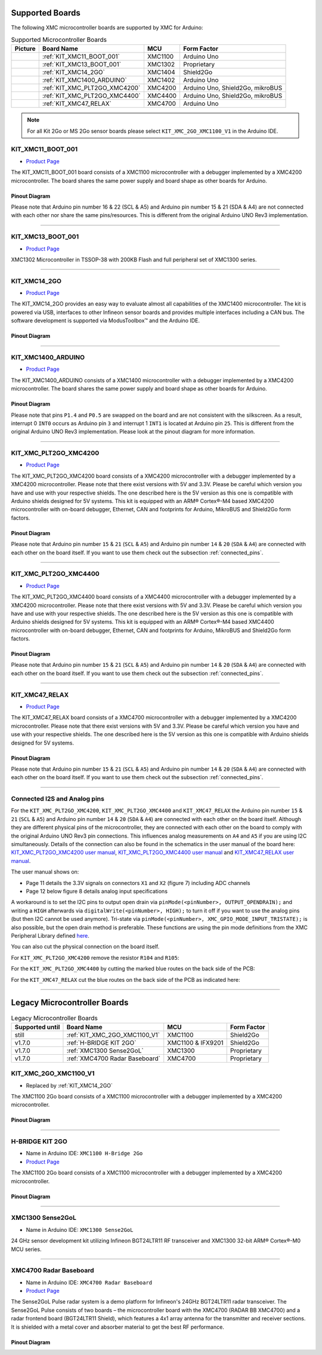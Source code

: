 Supported Boards
================

The following XMC microcontroller boards are supported by XMC for Arduino:

.. list-table:: Supported Microcontroller Boards
   :header-rows: 1

   * - Picture
     - Board Name
     - MCU
     - Form Factor
   * - .. image:: img/KIT_XMC11_BOOT_001.jpg
     - :ref:`KIT_XMC11_BOOT_001`
     - XMC1100
     - Arduino Uno
   * - .. image:: img/KIT_XMC13_BOOT_001.jpg
     - :ref:`KIT_XMC13_BOOT_001`
     - XMC1302
     - Proprietary
   * - .. image:: img/KIT_XMC14_2GO.png
     - :ref:`KIT_XMC14_2GO`
     - XMC1404
     - Shield2Go
   * - .. image:: img/KIT_XMC1400_ARDUINO.jpg
     - :ref:`KIT_XMC1400_ARDUINO`
     - XMC1402
     - Arduino Uno
   * - .. image:: img/KIT_XMC_PLT2GO_XMC4200.jpg
     - :ref:`KIT_XMC_PLT2GO_XMC4200`
     - XMC4200
     - Arduino Uno, Shield2Go, mikroBUS
   * - .. image:: img/KIT_XMC_PLT2GO_XMC4400.jpg
     - :ref:`KIT_XMC_PLT2GO_XMC4400`
     - XMC4400
     - Arduino Uno, Shield2Go, mikroBUS
   * - .. image:: img/KIT_XMC47_RELAX.jpg
     - :ref:`KIT_XMC47_RELAX`
     - XMC4700
     - Arduino Uno

.. note::
    For all Kit 2Go or MS 2Go sensor boards please select ``KIT_XMC_2GO_XMC1100_V1`` in the Arduino IDE.

.. _KIT_XMC11_BOOT_001:

KIT_XMC11_BOOT_001
------------------

* `Product Page <https://www.infineon.com/cms/de/product/evaluation-boards/kit_xmc11_boot_001/>`__

.. image:: img/KIT_XMC11_BOOT_001.jpg
    :width: 400

The KIT_XMC11_BOOT_001 board consists of a XMC1100 microcontroller with a debugger implemented by a XMC4200 microcontroller.
The board shares the same power supply and board shape as other boards for Arduino.

Pinout Diagram
^^^^^^^^^^^^^^
Please note that Arduino pin number 16 & 22 (SCL & A5) and Arduino pin number 15 & 21 (SDA & A4) are not connected with each other 
nor share the same pins/resources. This is different from the original Arduino UNO Rev3 implementation.

.. image:: img/KIT_XMC11_BOOT_001_pinout.png
    :width: 700

-----------------------------------------------------------------------

.. _KIT_XMC13_BOOT_001:

KIT_XMC13_BOOT_001
------------------

* `Product Page <https://www.infineon.com/cms/de/product/evaluation-boards/kit_xmc13_boot_001/>`__

.. image:: img/KIT_XMC13_BOOT_001.jpg
    :width: 400

XMC1302 Microcontroller in TSSOP-38 with 200KB Flash and full peripheral set of XMC1300 series.

-----------------------------------------------------------------------

.. _KIT_XMC14_2GO:

KIT_XMC14_2GO
-------------

* `Product Page <https://www.infineon.com/cms/en/product/evaluation-boards/kit_xmc14_2go/>`__

.. image:: img/KIT_XMC14_2GO.png
    :width: 400

The KIT_XMC14_2GO provides an easy way to evaluate almost all capabilities of the XMC1400 microcontroller. 
The kit is powered via USB, interfaces to other Infineon sensor boards and provides multiple interfaces including a 
CAN bus. The software development is supported via ModusToolbox™ and the Arduino IDE.

Pinout Diagram
^^^^^^^^^^^^^^

.. image:: img/KIT_XMC14_2GO_pinout.svg
    :width: 700

-----------------------------------------------------------------------

.. _KIT_XMC1400_ARDUINO:

KIT_XMC1400_ARDUINO
-------------------

* `Product Page <https://www.infineon.com/cms/en/product/evaluation-boards/kit_xmc1400_arduino/>`__

.. image:: img/KIT_XMC1400_ARDUINO.jpg
    :width: 400

The KIT_XMC1400_ARDUINO consists of a XMC1400 microcontroller with a debugger implemented by a XMC4200 microcontroller.
The board shares the same power supply and board shape as other boards for Arduino.

Pinout Diagram
^^^^^^^^^^^^^^
Please note that pins ``P1.4`` and ``P0.5`` are swapped on the board and are not consistent with the silkscreen. As a result, interrupt 0 ``INT0`` 
occurs as Arduino pin ``3`` and interrupt 1 ``INT1`` is located at Arduino pin ``25``. This is different from the original 
Arduino UNO Rev3 implementation. Please look at the pinout diagram for more information.

.. image:: img/KIT_XMC1400_ARDUINO_pinout.png
    :width: 700

-----------------------------------------------------------------------

.. _KIT_XMC_PLT2GO_XMC4200:

KIT_XMC_PLT2GO_XMC4200
----------------------

* `Product Page <https://www.infineon.com/cms/en/product/evaluation-boards/kit_xmc_plt2go_xmc4200/>`__

.. image:: img/KIT_XMC_PLT2GO_XMC4200.jpg
    :width: 400

The KIT_XMC_PLT2GO_XMC4200 board consists of a XMC4200 microcontroller with a debugger implemented by a XMC4200 microcontroller. 
Please note that there exist versions with 5V and 3.3V. Please be careful which version you have and use with your respective shields. 
The one described here is the 5V version as this one is compatible with Arduino shields designed for 5V systems.
This kit is equipped with an ARM® Cortex®-M4 based XMC4200 microcontroller with on-board debugger, Ethernet, CAN and footprints for Arduino, 
MikroBUS and Shield2Go form factors.

Pinout Diagram
^^^^^^^^^^^^^^
.. image:: img/KIT_XMC_PLT2GO_XMC4200_pinout.png
    :width: 700

Please note that Arduino pin number ``15`` & ``21`` (``SCL`` & ``A5``) and Arduino pin number ``14`` & ``20`` (``SDA`` & ``A4``) are connected with each other 
on the board itself. If you want to use them check out the subsection :ref:`connected_pins`.

-----------------------------------------------------------------------

.. _KIT_XMC_PLT2GO_XMC4400:

KIT_XMC_PLT2GO_XMC4400
----------------------

* `Product Page <https://www.infineon.com/cms/en/product/evaluation-boards/kit_xmc_plt2go_xmc4400/>`__

.. image:: img/KIT_XMC_PLT2GO_XMC4400.jpg
    :width: 400

The KIT_XMC_PLT2GO_XMC4400 board consists of a XMC4400 microcontroller with a debugger implemented by a XMC4200 microcontroller. 
Please note that there exist versions with 5V and 3.3V. Please be careful which version you have and use with your respective shields. 
The one described here is the 5V version as this one is compatible with Arduino shields designed for 5V systems. 
This kit is equipped with an ARM® Cortex®-M4 based XMC4400 microcontroller with on-board debugger, Ethernet, CAN and footprints for Arduino, 
MikroBUS and Shield2Go form factors.

Pinout Diagram
^^^^^^^^^^^^^^
.. image:: img/KIT_XMC_PLT2GO_XMC4400_pinout.png
    :width: 700

Please note that Arduino pin number ``15`` & ``21`` (``SCL`` & ``A5``) and Arduino pin number ``14`` & ``20`` (``SDA`` & ``A4``) are connected with each other 
on the board itself. If you want to use them check out the subsection :ref:`connected_pins`.

-----------------------------------------------------------------------

.. _KIT_XMC47_RELAX:

KIT_XMC47_RELAX
------------------------

* `Product Page <https://www.infineon.com/cms/en/product/evaluation-boards/kit_xmc47_relax_5v_ad_v1/>`__

.. image:: img/KIT_XMC47_RELAX.jpg
    :width: 400

The KIT_XMC47_RELAX board consists of a XMC4700 microcontroller with a debugger implemented by a XMC4200 microcontroller. 
Please note that there exist versions with 5V and 3.3V. 
Please be careful which version you have and use with your respective shields.
The one described here is the 5V version as this one is compatible with Arduino shields designed for 5V systems. 

Pinout Diagram
^^^^^^^^^^^^^^
.. image:: img/KIT_XMC47_RELAX_pinout.png
    :width: 700

Please note that Arduino pin number ``15`` & ``21`` (``SCL`` & ``A5``) and Arduino pin number ``14`` & ``20`` (``SDA`` & ``A4``) are connected with each other 
on the board itself. If you want to use them check out the subsection :ref:`connected_pins`.

-----------------------------------------------------------------------

.. _connected_pins:

Connected I2S and Analog pins
-----------------------------

For the ``KIT_XMC_PLT2GO_XMC4200``, ``KIT_XMC_PLT2GO_XMC4400`` and ``KIT_XMC47_RELAX`` the Arduino pin number ``15`` & ``21`` (``SCL`` & ``A5``) and Arduino 
pin number ``14`` & ``20`` (``SDA`` & ``A4``) are connected with each other on the board itself. Although they are different physical pins of the microcontroller, 
they are connected with each other on the board to comply with the original Arduino UNO Rev3 pin connections. This influences analog measurements on 
``A4`` and ``A5`` if you are using I2C simultaneously. Details of the connection can also be found in the schematics in the user manual of the board here:
`KIT_XMC_PLT2GO_XMC4200 user manual`_, `KIT_XMC_PLT2GO_XMC4400 user manual`_ and `KIT_XMC47_RELAX user manual`_.

The user manual shows on:

* Page 11 details the 3.3V signals on connectors ``X1`` and ``X2`` (figure 7) including ADC channels
* Page 12 below figure 8 details analog input specifications

A workaround is to set the I2C pins to output open drain via ``pinMode(<pinNumber>, OUTPUT_OPENDRAIN);`` and writing a ``HIGH`` afterwards via ``digitalWrite(<pinNumber>, HIGH);`` 
to turn it off if you want to use the analog pins (but then I2C cannot be used anymore). Tri-state via ``pinMode(<pinNumber>, XMC_GPIO_MODE_INPUT_TRISTATE);`` is also possible, 
but the open drain method is preferable. These functions are using the pin mode definitions from the XMC Peripheral Library defined 
`here <https://github.com/Infineon/XMC-for-Arduino/blob/0dcbd5822cb59d12a7bdae776d307fae9c607ed7/cores/xmc_lib/XMCLib/inc/xmc4_gpio.h#L206>`_.

You can also cut the physical connection on the board itself.

For ``KIT_XMC_PLT2GO_XMC4200`` remove the resistor ``R104`` and ``R105``:

.. image:: img/kit_xmc_plt2go_xmc4200_remove_resistors.png
    :width: 300

For the ``KIT_XMC_PLT2GO_XMC4400`` by cutting the marked blue routes on the back side of the PCB:

.. image:: img/kit_xmc_plt2go_xmc4400_cut_routes.png
    :width: 300

For the ``KIT_XMC47_RELAX`` cut the blue routes on the back side of the PCB as indicated here:

.. image:: img/kit_xmc47_relax_cut_routes.jpg
    :width: 300

.. _KIT_XMC_PLT2GO_XMC4200 user manual: https://www.infineon.com/dgdl/Infineon-XMC4200_Platform2Go-UserManual-v01_00-EN.pdf?fileId=5546d4626f229553016f8fca76c12c96
.. _KIT_XMC_PLT2GO_XMC4400 user manual: https://www.infineon.com/dgdl/Infineon-XMC4400_Platform2Go-UserManual-v01_00-EN.pdf?fileId=5546d4626f229553016f8fc159482c94
.. _KIT_XMC47_RELAX user manual: https://www.infineon.com/dgdl/Infineon-Board_User_Manual_XMC4700_XMC4800_Relax_Kit_Series-UM-v01_02-EN.pdf?fileId=5546d46250cc1fdf01513f8e052d07fc

-----------------------------------------------------------------------

Legacy Microcontroller Boards
=============================

.. list-table:: Legacy Microcontroller Boards
   :header-rows: 1

   * - Supported until
     - Board Name
     - MCU
     - Form Factor
   * - still
     - :ref:`KIT_XMC_2GO_XMC1100_V1`
     - XMC1100
     - Shield2Go
   * - v1.7.0
     - :ref:`H-BRIDGE KIT 2GO`
     - XMC1100 & IFX9201
     - Shield2Go
   * - v1.7.0
     - :ref:`XMC1300 Sense2GoL`
     - XMC1300
     - Proprietary
   * - v1.7.0
     - :ref:`XMC4700 Radar Baseboard`
     - XMC4700
     - Proprietary

.. _KIT_XMC_2GO_XMC1100_V1:

KIT_XMC_2GO_XMC1100_V1
----------------------

* Replaced by :ref:`KIT_XMC14_2GO`

The XMC1100 2Go board consists of a XMC1100 microcontroller with a debugger implemented by a XMC4200 microcontroller.

Pinout Diagram
^^^^^^^^^^^^^^

.. image:: img/KIT_XMC_2GO_XMC1100_V1_pinout.png
    :width: 700

-----------------------------------------------------------------------

.. _H-BRIDGE KIT 2GO:

H-BRIDGE KIT 2GO
----------------

* Name in Arduino IDE: ``XMC1100 H-Bridge 2Go``
* `Product Page <https://www.infineon.com/cms/de/product/evaluation-boards/h-bridge-kit-2go/>`__

The XMC1100 2Go board consists of a XMC1100 microcontroller with a debugger implemented by a XMC4200 microcontroller.

Pinout Diagram
^^^^^^^^^^^^^^

.. image:: img/H-BRIDGE_KIT_2GO_pinout.jpg
    :width: 700

-----------------------------------------------------------------------

.. _XMC1300 Sense2GoL:

XMC1300 Sense2GoL
-----------------

* Name in Arduino IDE: ``XMC1300 Sense2GoL``

24 GHz sensor development kit utilizing Infineon BGT24LTR11 RF transceiver
and XMC1300 32-bit ARM® Cortex®-M0 MCU series.

-----------------------------------------------------------------------

.. _XMC4700 Radar Baseboard:

XMC4700 Radar Baseboard
-----------------------

* Name in Arduino IDE: ``XMC4700 Radar Baseboard``
* `Product Page <https://www.infineon.com/cms/en/product/evaluation-boards/demo-sense2gol-pulse/>`__

The Sense2GoL Pulse radar system is a demo platform for Infineon's 24GHz BGT24LTR11 radar transceiver.
The Sense2GoL Pulse consists of two boards – the microcontroller board with the XMC4700 (RADAR BB XMC4700)
and a radar frontend board (BGT24LTR11 Shield), which features a 4x1 array antenna for the transmitter and
receiver sections. It is shielded with a metal cover and absorber material to get the best RF performance.

Pinout Diagram
^^^^^^^^^^^^^^

.. image:: img/XMC4700_Radar_Baseboard_pinout.png
    :width: 700
